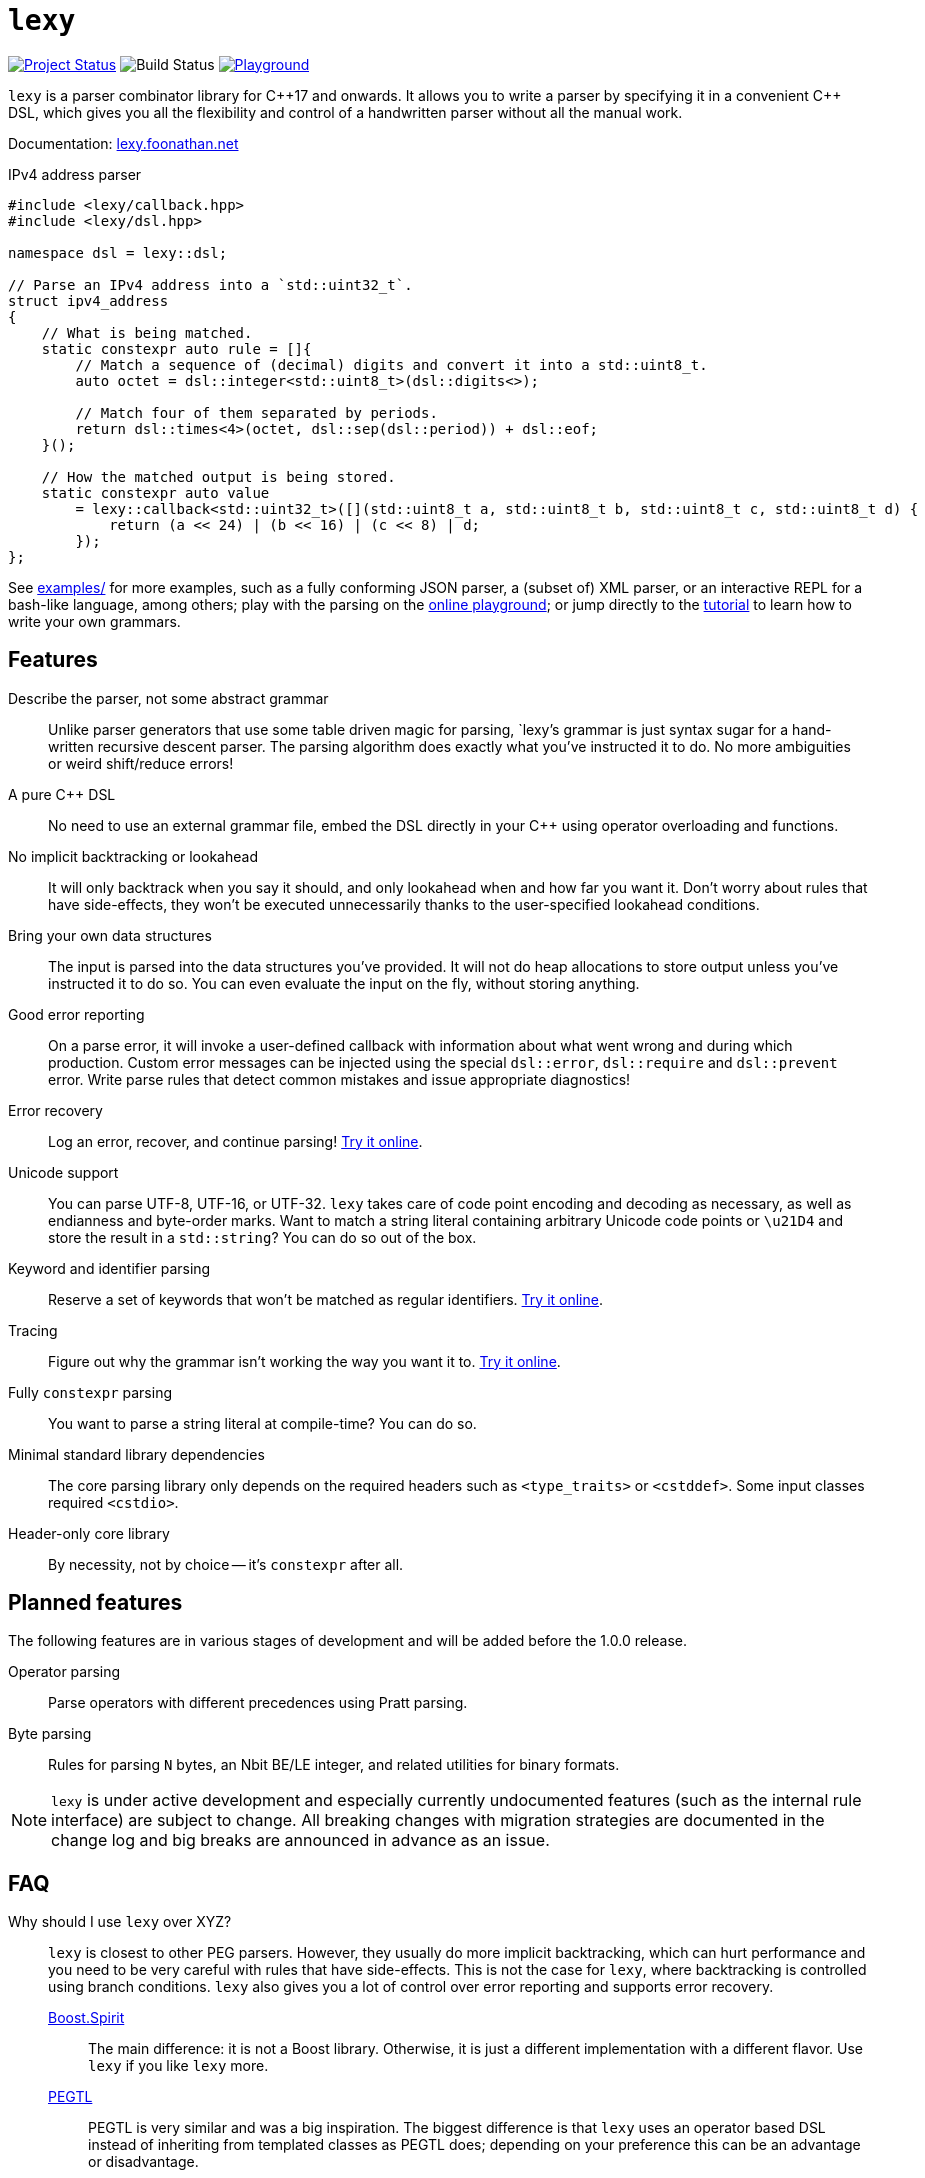 = `lexy`

image:https://img.shields.io/endpoint?url=https%3A%2F%2Fwww.jonathanmueller.dev%2Fproject%2Flexy%2Findex.json[Project Status,link=https://www.jonathanmueller.dev/project/]
image:https://github.com/foonathan/lexy/workflows/Main%20CI/badge.svg[Build Status]
image:https://img.shields.io/badge/try-online-blue[Playground,link=https://lexy.foonathan.net/playground]

`lexy` is a parser combinator library for {cpp}17 and onwards.
It allows you to write a parser by specifying it in a convenient {cpp} DSL,
which gives you all the flexibility and control of a handwritten parser without all the manual work.

Documentation: https://lexy.foonathan.net/[lexy.foonathan.net]

.IPv4 address parser
[source,cpp]
----
#include <lexy/callback.hpp>
#include <lexy/dsl.hpp>

namespace dsl = lexy::dsl;

// Parse an IPv4 address into a `std::uint32_t`.
struct ipv4_address
{
    // What is being matched.
    static constexpr auto rule = []{
        // Match a sequence of (decimal) digits and convert it into a std::uint8_t.
        auto octet = dsl::integer<std::uint8_t>(dsl::digits<>);

        // Match four of them separated by periods.
        return dsl::times<4>(octet, dsl::sep(dsl::period)) + dsl::eof;
    }();

    // How the matched output is being stored.
    static constexpr auto value
        = lexy::callback<std::uint32_t>([](std::uint8_t a, std::uint8_t b, std::uint8_t c, std::uint8_t d) {
            return (a << 24) | (b << 16) | (c << 8) | d;
        });
};
----

See https://github.com/foonathan/lexy/tree/main/examples[examples/] for more examples, such as a fully conforming JSON parser,
a (subset of) XML parser, or an interactive REPL for a bash-like language, among others;
play with the parsing on the https://lexy.foonathan.net/playground/[online playground];
or jump directly to the https://lexy.foonathan.net/tutorial/[tutorial] to learn how to write your own grammars.

== Features

Describe the parser, not some abstract grammar::
  Unlike parser generators that use some table driven magic for parsing, `lexy`'s grammar is just syntax sugar for a hand-written recursive descent parser.
  The parsing algorithm does exactly what you've instructed it to do.
  No more ambiguities or weird shift/reduce errors!

A pure {cpp} DSL::
  No need to use an external grammar file, embed the DSL directly in your {cpp} using operator overloading and functions.

No implicit backtracking or lookahead::
  It will only backtrack when you say it should, and only lookahead when and how far you want it.
  Don't worry about rules that have side-effects, they won't be executed unnecessarily thanks to the user-specified lookahead conditions.

Bring your own data structures::
  The input is parsed into the data structures you've provided.
  It will not do heap allocations to store output unless you've instructed it to do so.
  You can even evaluate the input on the fly, without storing anything.

Good error reporting::
  On a parse error, it will invoke a user-defined callback with information about what went wrong and during which production.
  Custom error messages can be injected using the special `dsl::error`, `dsl::require` and `dsl::prevent` error.
  Write parse rules that detect common mistakes and issue appropriate diagnostics!

Error recovery::
  Log an error, recover, and continue parsing! https://lexy.foonathan.net/playground/?example=recover[Try it online].

Unicode support::
  You can parse UTF-8, UTF-16, or UTF-32.
  `lexy` takes care of code point encoding and decoding as necessary, as well as endianness and byte-order marks.
  Want to match a string literal containing arbitrary Unicode code points or `\u21D4` and store the result in a `std::string`?
  You can do so out of the box.

Keyword and identifier parsing::
  Reserve a set of keywords that won't be matched as regular identifiers. https://lexy.foonathan.net/playground/?id=7boh7TGss[Try it online].

Tracing::
  Figure out why the grammar isn't working the way you want it to. https://lexy.foonathan.net/playground/?example=trace&mode=trace[Try it online].

Fully `constexpr` parsing::
  You want to parse a string literal at compile-time? You can do so.

Minimal standard library dependencies::
  The core parsing library only depends on the required headers such as `<type_traits>` or `<cstddef>`.
  Some input classes required `<cstdio>`.

Header-only core library::
  By necessity, not by choice -- it's `constexpr` after all.

== Planned features

The following features are in various stages of development and will be added before the 1.0.0 release.

Operator parsing::
  Parse operators with different precedences using Pratt parsing.

Byte parsing::
  Rules for parsing `N` bytes, an Nbit BE/LE integer, and related utilities for binary formats.

NOTE: `lexy` is under active development and especially currently undocumented features (such as the internal rule interface) are subject to change.
All breaking changes with migration strategies are documented in the change log and big breaks are announced in advance as an issue.

== FAQ

Why should I use `lexy` over XYZ?::
  `lexy` is closest to other PEG parsers.
  However, they usually do more implicit backtracking, which can hurt performance and you need to be very careful with rules that have side-effects.
  This is not the case for `lexy`, where backtracking is controlled using branch conditions.
  `lexy` also gives you a lot of control over error reporting and supports error recovery.

  http://boost-spirit.com/home/[Boost.Spirit]:::
    The main difference: it is not a Boost library.
    Otherwise, it is just a different implementation with a different flavor.
    Use `lexy` if you like `lexy` more.
  https://github.com/taocpp/PEGTL[PEGTL]:::
    PEGTL is very similar and was a big inspiration.
    The biggest difference is that `lexy` uses an operator based DSL instead of inheriting from templated classes as PEGTL does;
    depending on your preference this can be an advantage or disadvantage.
  Handwritten Parsers:::
    Writing a handwritten parser is more manual work and error prone.
    `lexy` automates that away without having to sacrifice control.
    You can use it to quickly prototype a parser and then slowly replace more and more with a handwritten parser over time.

How bad are the compilation times?::
They're not as bad as you might expect (in debug mode, that is).
+
The example JSON parser compiles in about 2s on my machine.
If we remove all the lexy specific parts and just benchmark the time it takes for the compiler to process the datastructure (and stdlib includes),
that takes about 700ms.
If we validate JSON only instead of parsing it, so remove the data structures and keep only the lexy specific parts, we're looking at about 840ms.
+
Compile time benchmarks and optimizations are planned.
Keep in mind, that you can fully isolate `lexy` in a single translation unit that only needs to be touched when you change the parser.

How bad are the {cpp} error messages if you mess something up?::
  They're certainly worse than the error message `lexy` gives you.
  The big problem here is that the first line gives you the error, followed by dozens of template instantiations, which end at your `lexy::parse` call.
  Besides providing an external tool to filter those error messages, there is nothing I can do about that.

How fast is it?::
  Benchmarks are available in the `benchmarks/` directory.
  A sample result of the JSON validator benchmark which compares the example JSON parser with various other implementations is available https://lexy.foonathan.net/benchmark_json/[here].

Why is it called lexy?::
  I previously had a tokenizer library called `foonathan/lex`.
  I've tried adding a parser to it, but found that the line between pure tokenization and parsing has become increasingly blurred.
  `lexy` is a re-imagination on of the parser I've added to `foonathan/lex`, and I've simply kept a similar name.

== Building

The library uses CMake as its build system.
Simply put it somewhere and use `add_subdirectory()` to make the following targets available

`foonathan::lexy::core`::
  This target is required.
  It is an `INTERFACE` target that sets the required include path and {cpp} standard flags.
`foonathan::lexy::file`::
  Link to this library if you want to use the (not header only) `lexy::read_file()` functionality.
`foonathan::lexy::ext`::
  Link to this library if you want to use the extension headers in `lexy_ext/`.
`foonathan::lexy`::
  Umbrella target that links to all other targets.

Configuration is supported by providing a `lexy_user_config.hpp` somewhere in the include search path,
or setting the `LEXY_USER_CONFIG_HEADER` CMake option to a header path.
This header can then override many of the detections in `lexy/_detail/config.hpp`.
Refer to that header for details.

The library is continuously tested on GCC 7 or higher, clang 6 or higher, as well as MSVC and clang-cl.
It requires {cpp}17 support, but works best with {cpp}20.

